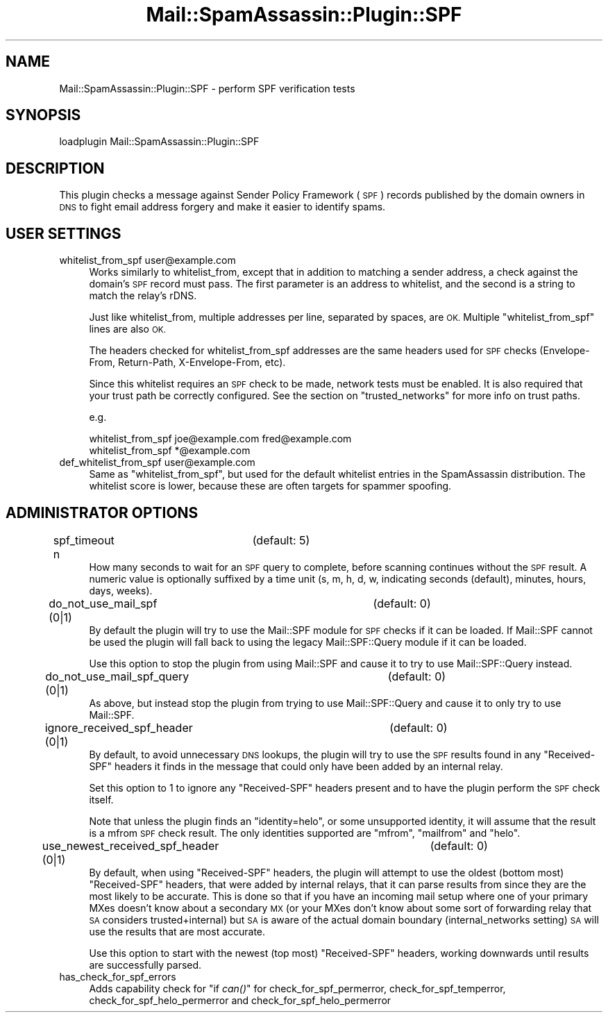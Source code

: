 .\" Automatically generated by Pod::Man 2.27 (Pod::Simple 3.28)
.\"
.\" Standard preamble:
.\" ========================================================================
.de Sp \" Vertical space (when we can't use .PP)
.if t .sp .5v
.if n .sp
..
.de Vb \" Begin verbatim text
.ft CW
.nf
.ne \\$1
..
.de Ve \" End verbatim text
.ft R
.fi
..
.\" Set up some character translations and predefined strings.  \*(-- will
.\" give an unbreakable dash, \*(PI will give pi, \*(L" will give a left
.\" double quote, and \*(R" will give a right double quote.  \*(C+ will
.\" give a nicer C++.  Capital omega is used to do unbreakable dashes and
.\" therefore won't be available.  \*(C` and \*(C' expand to `' in nroff,
.\" nothing in troff, for use with C<>.
.tr \(*W-
.ds C+ C\v'-.1v'\h'-1p'\s-2+\h'-1p'+\s0\v'.1v'\h'-1p'
.ie n \{\
.    ds -- \(*W-
.    ds PI pi
.    if (\n(.H=4u)&(1m=24u) .ds -- \(*W\h'-12u'\(*W\h'-12u'-\" diablo 10 pitch
.    if (\n(.H=4u)&(1m=20u) .ds -- \(*W\h'-12u'\(*W\h'-8u'-\"  diablo 12 pitch
.    ds L" ""
.    ds R" ""
.    ds C` ""
.    ds C' ""
'br\}
.el\{\
.    ds -- \|\(em\|
.    ds PI \(*p
.    ds L" ``
.    ds R" ''
.    ds C`
.    ds C'
'br\}
.\"
.\" Escape single quotes in literal strings from groff's Unicode transform.
.ie \n(.g .ds Aq \(aq
.el       .ds Aq '
.\"
.\" If the F register is turned on, we'll generate index entries on stderr for
.\" titles (.TH), headers (.SH), subsections (.SS), items (.Ip), and index
.\" entries marked with X<> in POD.  Of course, you'll have to process the
.\" output yourself in some meaningful fashion.
.\"
.\" Avoid warning from groff about undefined register 'F'.
.de IX
..
.nr rF 0
.if \n(.g .if rF .nr rF 1
.if (\n(rF:(\n(.g==0)) \{
.    if \nF \{
.        de IX
.        tm Index:\\$1\t\\n%\t"\\$2"
..
.        if !\nF==2 \{
.            nr % 0
.            nr F 2
.        \}
.    \}
.\}
.rr rF
.\"
.\" Accent mark definitions (@(#)ms.acc 1.5 88/02/08 SMI; from UCB 4.2).
.\" Fear.  Run.  Save yourself.  No user-serviceable parts.
.    \" fudge factors for nroff and troff
.if n \{\
.    ds #H 0
.    ds #V .8m
.    ds #F .3m
.    ds #[ \f1
.    ds #] \fP
.\}
.if t \{\
.    ds #H ((1u-(\\\\n(.fu%2u))*.13m)
.    ds #V .6m
.    ds #F 0
.    ds #[ \&
.    ds #] \&
.\}
.    \" simple accents for nroff and troff
.if n \{\
.    ds ' \&
.    ds ` \&
.    ds ^ \&
.    ds , \&
.    ds ~ ~
.    ds /
.\}
.if t \{\
.    ds ' \\k:\h'-(\\n(.wu*8/10-\*(#H)'\'\h"|\\n:u"
.    ds ` \\k:\h'-(\\n(.wu*8/10-\*(#H)'\`\h'|\\n:u'
.    ds ^ \\k:\h'-(\\n(.wu*10/11-\*(#H)'^\h'|\\n:u'
.    ds , \\k:\h'-(\\n(.wu*8/10)',\h'|\\n:u'
.    ds ~ \\k:\h'-(\\n(.wu-\*(#H-.1m)'~\h'|\\n:u'
.    ds / \\k:\h'-(\\n(.wu*8/10-\*(#H)'\z\(sl\h'|\\n:u'
.\}
.    \" troff and (daisy-wheel) nroff accents
.ds : \\k:\h'-(\\n(.wu*8/10-\*(#H+.1m+\*(#F)'\v'-\*(#V'\z.\h'.2m+\*(#F'.\h'|\\n:u'\v'\*(#V'
.ds 8 \h'\*(#H'\(*b\h'-\*(#H'
.ds o \\k:\h'-(\\n(.wu+\w'\(de'u-\*(#H)/2u'\v'-.3n'\*(#[\z\(de\v'.3n'\h'|\\n:u'\*(#]
.ds d- \h'\*(#H'\(pd\h'-\w'~'u'\v'-.25m'\f2\(hy\fP\v'.25m'\h'-\*(#H'
.ds D- D\\k:\h'-\w'D'u'\v'-.11m'\z\(hy\v'.11m'\h'|\\n:u'
.ds th \*(#[\v'.3m'\s+1I\s-1\v'-.3m'\h'-(\w'I'u*2/3)'\s-1o\s+1\*(#]
.ds Th \*(#[\s+2I\s-2\h'-\w'I'u*3/5'\v'-.3m'o\v'.3m'\*(#]
.ds ae a\h'-(\w'a'u*4/10)'e
.ds Ae A\h'-(\w'A'u*4/10)'E
.    \" corrections for vroff
.if v .ds ~ \\k:\h'-(\\n(.wu*9/10-\*(#H)'\s-2\u~\d\s+2\h'|\\n:u'
.if v .ds ^ \\k:\h'-(\\n(.wu*10/11-\*(#H)'\v'-.4m'^\v'.4m'\h'|\\n:u'
.    \" for low resolution devices (crt and lpr)
.if \n(.H>23 .if \n(.V>19 \
\{\
.    ds : e
.    ds 8 ss
.    ds o a
.    ds d- d\h'-1'\(ga
.    ds D- D\h'-1'\(hy
.    ds th \o'bp'
.    ds Th \o'LP'
.    ds ae ae
.    ds Ae AE
.\}
.rm #[ #] #H #V #F C
.\" ========================================================================
.\"
.IX Title "Mail::SpamAssassin::Plugin::SPF 3"
.TH Mail::SpamAssassin::Plugin::SPF 3 "2016-06-09" "perl v5.18.2" "User Contributed Perl Documentation"
.\" For nroff, turn off justification.  Always turn off hyphenation; it makes
.\" way too many mistakes in technical documents.
.if n .ad l
.nh
.SH "NAME"
Mail::SpamAssassin::Plugin::SPF \- perform SPF verification tests
.SH "SYNOPSIS"
.IX Header "SYNOPSIS"
.Vb 1
\&  loadplugin     Mail::SpamAssassin::Plugin::SPF
.Ve
.SH "DESCRIPTION"
.IX Header "DESCRIPTION"
This plugin checks a message against Sender Policy Framework (\s-1SPF\s0)
records published by the domain owners in \s-1DNS\s0 to fight email address
forgery and make it easier to identify spams.
.SH "USER SETTINGS"
.IX Header "USER SETTINGS"
.IP "whitelist_from_spf user@example.com" 4
.IX Item "whitelist_from_spf user@example.com"
Works similarly to whitelist_from, except that in addition to matching
a sender address, a check against the domain's \s-1SPF\s0 record must pass.
The first parameter is an address to whitelist, and the second is a string
to match the relay's rDNS.
.Sp
Just like whitelist_from, multiple addresses per line, separated by spaces,
are \s-1OK.\s0 Multiple \f(CW\*(C`whitelist_from_spf\*(C'\fR lines are also \s-1OK.\s0
.Sp
The headers checked for whitelist_from_spf addresses are the same headers
used for \s-1SPF\s0 checks (Envelope-From, Return-Path, X\-Envelope-From, etc).
.Sp
Since this whitelist requires an \s-1SPF\s0 check to be made, network tests must be
enabled. It is also required that your trust path be correctly configured.
See the section on \f(CW\*(C`trusted_networks\*(C'\fR for more info on trust paths.
.Sp
e.g.
.Sp
.Vb 2
\&  whitelist_from_spf joe@example.com fred@example.com
\&  whitelist_from_spf *@example.com
.Ve
.IP "def_whitelist_from_spf user@example.com" 4
.IX Item "def_whitelist_from_spf user@example.com"
Same as \f(CW\*(C`whitelist_from_spf\*(C'\fR, but used for the default whitelist entries
in the SpamAssassin distribution.  The whitelist score is lower, because
these are often targets for spammer spoofing.
.SH "ADMINISTRATOR OPTIONS"
.IX Header "ADMINISTRATOR OPTIONS"
.IP "spf_timeout n		(default: 5)" 4
.IX Item "spf_timeout n (default: 5)"
How many seconds to wait for an \s-1SPF\s0 query to complete, before scanning
continues without the \s-1SPF\s0 result. A numeric value is optionally suffixed
by a time unit (s, m, h, d, w, indicating seconds (default), minutes, hours,
days, weeks).
.IP "do_not_use_mail_spf (0|1)		(default: 0)" 4
.IX Item "do_not_use_mail_spf (0|1) (default: 0)"
By default the plugin will try to use the Mail::SPF module for \s-1SPF\s0 checks if
it can be loaded.  If Mail::SPF cannot be used the plugin will fall back to
using the legacy Mail::SPF::Query module if it can be loaded.
.Sp
Use this option to stop the plugin from using Mail::SPF and cause it to try to
use Mail::SPF::Query instead.
.IP "do_not_use_mail_spf_query (0|1)	(default: 0)" 4
.IX Item "do_not_use_mail_spf_query (0|1) (default: 0)"
As above, but instead stop the plugin from trying to use Mail::SPF::Query and
cause it to only try to use Mail::SPF.
.IP "ignore_received_spf_header (0|1)	(default: 0)" 4
.IX Item "ignore_received_spf_header (0|1) (default: 0)"
By default, to avoid unnecessary \s-1DNS\s0 lookups, the plugin will try to use the
\&\s-1SPF\s0 results found in any \f(CW\*(C`Received\-SPF\*(C'\fR headers it finds in the message that
could only have been added by an internal relay.
.Sp
Set this option to 1 to ignore any \f(CW\*(C`Received\-SPF\*(C'\fR headers present and to have
the plugin perform the \s-1SPF\s0 check itself.
.Sp
Note that unless the plugin finds an \f(CW\*(C`identity=helo\*(C'\fR, or some unsupported
identity, it will assume that the result is a mfrom \s-1SPF\s0 check result.  The
only identities supported are \f(CW\*(C`mfrom\*(C'\fR, \f(CW\*(C`mailfrom\*(C'\fR and \f(CW\*(C`helo\*(C'\fR.
.IP "use_newest_received_spf_header (0|1)	(default: 0)" 4
.IX Item "use_newest_received_spf_header (0|1) (default: 0)"
By default, when using \f(CW\*(C`Received\-SPF\*(C'\fR headers, the plugin will attempt to use
the oldest (bottom most) \f(CW\*(C`Received\-SPF\*(C'\fR headers, that were added by internal
relays, that it can parse results from since they are the most likely to be
accurate.  This is done so that if you have an incoming mail setup where one
of your primary MXes doesn't know about a secondary \s-1MX \s0(or your MXes don't
know about some sort of forwarding relay that \s-1SA\s0 considers trusted+internal)
but \s-1SA\s0 is aware of the actual domain boundary (internal_networks setting) \s-1SA\s0
will use the results that are most accurate.
.Sp
Use this option to start with the newest (top most) \f(CW\*(C`Received\-SPF\*(C'\fR headers,
working downwards until results are successfully parsed.
.IP "has_check_for_spf_errors" 4
.IX Item "has_check_for_spf_errors"
Adds capability check for \*(L"if \fIcan()\fR\*(R" for check_for_spf_permerror, check_for_spf_temperror, check_for_spf_helo_permerror and check_for_spf_helo_permerror
